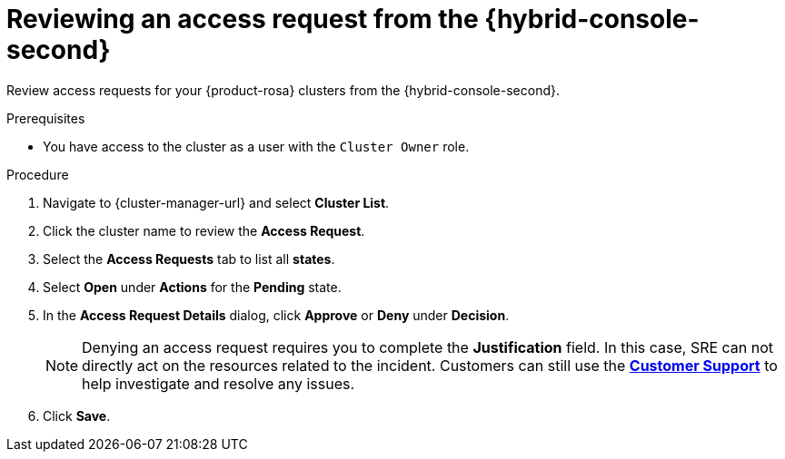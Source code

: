 // Module included in the following assemblies:
//
// * support/getting-support.adoc
// * osd_architecture/osd-support.adoc

:_mod-docs-content-type: PROCEDURE
[id="support-reviewing-an-access-request-from-the-hybrid-cloud-console_{context}"]
= Reviewing an access request from the {hybrid-console-second}

Review access requests for your {product-rosa} clusters from the {hybrid-console-second}.

ifndef::openshift-rosa,openshift-rosa-hcp,openshift-dedicated[]
.Prerequisites
* You have access to the cluster as a user with the `Cluster Owner` role.
endif::openshift-rosa,openshift-rosa-hcp,openshift-dedicated[]


.Procedure

. Navigate to {cluster-manager-url} and select *Cluster List*.

. Click the cluster name to review the *Access Request*.

. Select the *Access Requests* tab to list all *states*.

. Select *Open* under *Actions* for the *Pending* state.

. In the *Access Request Details* dialog, click *Approve* or *Deny* under *Decision*.
+
[NOTE]
====
Denying an access request requires you to complete the *Justification* field. In this case, SRE can not directly act on the resources related to the incident. Customers can still use the link:https://access.redhat.com/support/cases/#/case/list[*Customer Support*] to help investigate and resolve any issues.
====

. Click *Save*.